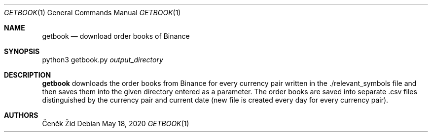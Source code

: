 .Dd May 18, 2020
.Dt GETBOOK 1
.Os
.Sh NAME
.Nm getbook
.Nd download order books of Binance
.Sh SYNOPSIS
python3 getbook.py
.Ar output_directory
.Sh DESCRIPTION
.Nm
downloads the order books from Binance for every currency pair written in the ./relevant_symbols file and then saves
them into the given directory entered as a parameter. The order books are saved into separate .csv files
distinguished by the currency pair and current date (new file is created every day for every currency pair).
.Sh AUTHORS
.An Čeněk Žid
